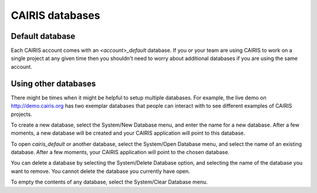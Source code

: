 CAIRIS databases
======================

Default database
----------------

Each CAIRIS account comes with an *<account>_default* database.  If you or your team are using CAIRIS to work on a single project at any given time then you shouldn't need to worry about additional databases if you are using the same account.


Using other databases
---------------------

There might be times when it might be helpful to setup multiple databases.  For example, the live demo on http://demo.cairis.org has two exemplar databases that people can interact with to see different examples of CAIRIS projects.

To create a new database, select the System/New Database menu, and enter the name for a new database.  After a few moments, a new database will be created and your CAIRIS application will point to this database.

To open *cairis_default* or another database, select the System/Open Database menu, and select the name of an existing database.  After a few moments, your CAIRIS application will point to the chosen database.

You can delete a database by selecting the System/Delete Database option, and selecting the name of the database you want to remove.  You cannot delete the database you currently have open.

To empty the contents of any database, select the System/Clear Database menu.
